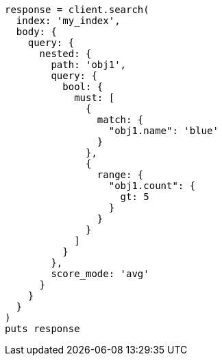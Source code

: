 [source, ruby]
----
response = client.search(
  index: 'my_index',
  body: {
    query: {
      nested: {
        path: 'obj1',
        query: {
          bool: {
            must: [
              {
                match: {
                  "obj1.name": 'blue'
                }
              },
              {
                range: {
                  "obj1.count": {
                    gt: 5
                  }
                }
              }
            ]
          }
        },
        score_mode: 'avg'
      }
    }
  }
)
puts response
----
